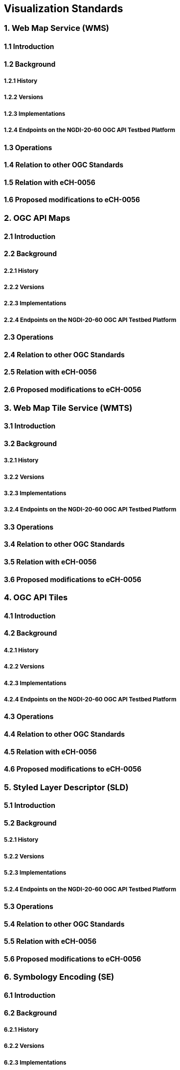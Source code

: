 [.text-justify]
== Visualization Standards

=== 1. Web Map Service (WMS)
==== 1.1 Introduction
==== 1.2 Background
===== 1.2.1 History
===== 1.2.2 Versions
===== 1.2.3 Implementations
===== 1.2.4 Endpoints on the NGDI-20-60 OGC API Testbed Platform
==== 1.3 Operations
==== 1.4 Relation to other OGC Standards
==== 1.5 Relation with eCH-0056
==== 1.6 Proposed modifications to eCH-0056

=== 2. OGC API Maps
==== 2.1 Introduction
==== 2.2 Background
===== 2.2.1 History
===== 2.2.2 Versions
===== 2.2.3 Implementations
===== 2.2.4 Endpoints on the NGDI-20-60 OGC API Testbed Platform
==== 2.3 Operations
==== 2.4 Relation to other OGC Standards
==== 2.5 Relation with eCH-0056
==== 2.6 Proposed modifications to eCH-0056

=== 3. Web Map Tile Service (WMTS)
==== 3.1 Introduction
==== 3.2 Background
===== 3.2.1 History
===== 3.2.2 Versions
===== 3.2.3 Implementations
===== 3.2.4 Endpoints on the NGDI-20-60 OGC API Testbed Platform
==== 3.3 Operations
==== 3.4 Relation to other OGC Standards
==== 3.5 Relation with eCH-0056
==== 3.6 Proposed modifications to eCH-0056

=== 4. OGC API Tiles
==== 4.1 Introduction
==== 4.2 Background
===== 4.2.1 History
===== 4.2.2 Versions
===== 4.2.3 Implementations
===== 4.2.4 Endpoints on the NGDI-20-60 OGC API Testbed Platform
==== 4.3 Operations
==== 4.4 Relation to other OGC Standards
==== 4.5 Relation with eCH-0056
==== 4.6 Proposed modifications to eCH-0056

=== 5. Styled Layer Descriptor (SLD)
==== 5.1 Introduction
==== 5.2 Background
===== 5.2.1 History
===== 5.2.2 Versions
===== 5.2.3 Implementations
===== 5.2.4 Endpoints on the NGDI-20-60 OGC API Testbed Platform
==== 5.3 Operations
==== 5.4 Relation to other OGC Standards
==== 5.5 Relation with eCH-0056
==== 5.6 Proposed modifications to eCH-0056

=== 6. Symbology Encoding (SE)
==== 6.1 Introduction
==== 6.2 Background
===== 6.2.1 History
===== 6.2.2 Versions
===== 6.2.3 Implementations
===== 6.2.4 Endpoints on the NGDI-20-60 OGC API Testbed Platform
==== 6.3 Operations
==== 6.4 Relation to other OGC Standards
==== 6.5 Relation with eCH-0056
==== 6.6 Proposed modifications to eCH-0056

=== 7. OGC API Styles
==== 7.1 Introduction
==== 7.2 Background
===== 7.2.1 History
===== 7.2.2 Versions
===== 7.2.3 Implementations
===== 7.2.4 Endpoints on the NGDI-20-60 OGC API Testbed Platform
==== 7.3 Operations
==== 7.4 Relation to other OGC Standards
==== 7.5 Relation with eCH-0056
==== 7.6 Proposed modifications to eCH-0056

